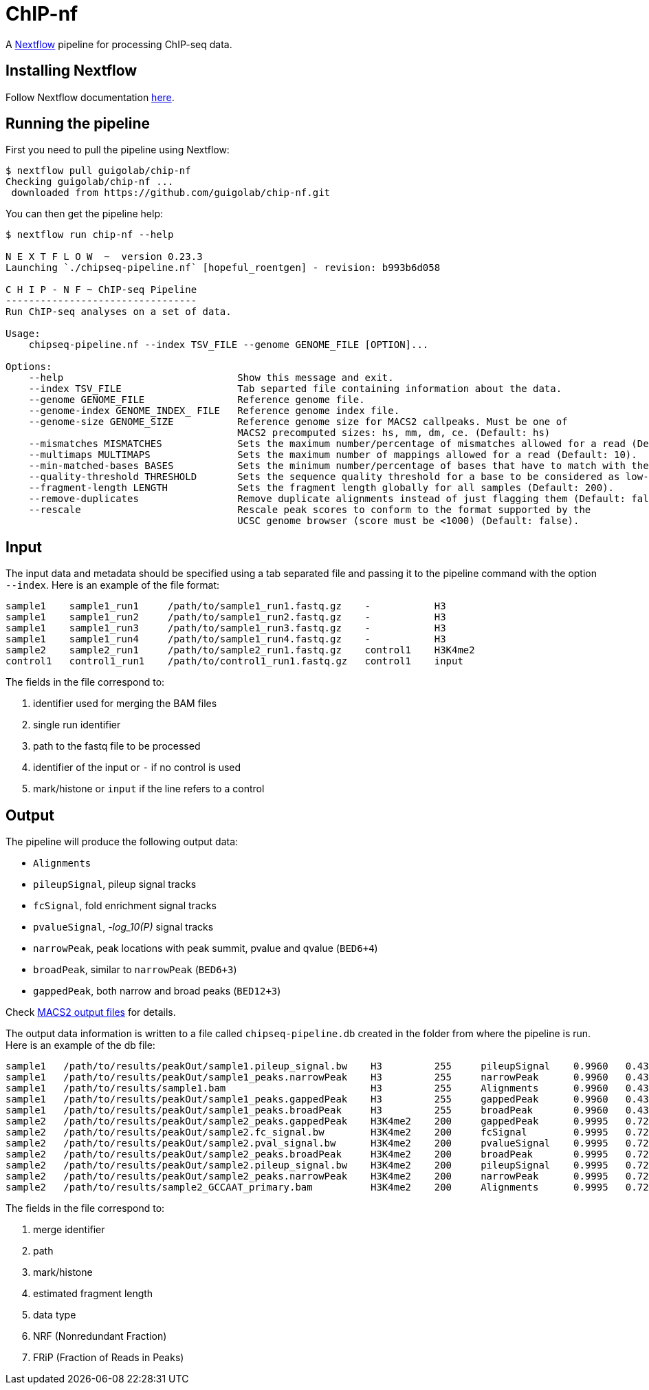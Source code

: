= ChIP-nf
:nextflow: http://www.nextflow.io/
:nextflow-quickstart: http://www.nextflow.io/docs/latest/getstarted.html#get-started
:macs2-outfiles: https://github.com/taoliu/MACS#output-files
:pvalue: pass:q[[red]#___-log_10(P)___#]


A {nextflow}[Nextflow^] pipeline for processing ChIP-seq data.

== Installing Nextflow

Follow Nextflow documentation {nextflow-quickstart}[here^].

== Running the pipeline

First you need to pull the pipeline using Nextflow:

[source,bash]
----
$ nextflow pull guigolab/chip-nf
Checking guigolab/chip-nf ...
 downloaded from https://github.com/guigolab/chip-nf.git
----

You can then get the pipeline help:

[source,bash]
----
$ nextflow run chip-nf --help

N E X T F L O W  ~  version 0.23.3
Launching `./chipseq-pipeline.nf` [hopeful_roentgen] - revision: b993b6d058

C H I P - N F ~ ChIP-seq Pipeline
---------------------------------
Run ChIP-seq analyses on a set of data.

Usage:
    chipseq-pipeline.nf --index TSV_FILE --genome GENOME_FILE [OPTION]...

Options:
    --help                              Show this message and exit.
    --index TSV_FILE                    Tab separted file containing information about the data.
    --genome GENOME_FILE                Reference genome file.
    --genome-index GENOME_INDEX_ FILE   Reference genome index file.
    --genome-size GENOME_SIZE           Reference genome size for MACS2 callpeaks. Must be one of
                                        MACS2 precomputed sizes: hs, mm, dm, ce. (Default: hs)
    --mismatches MISMATCHES             Sets the maximum number/percentage of mismatches allowed for a read (Default: 2).
    --multimaps MULTIMAPS               Sets the maximum number of mappings allowed for a read (Default: 10).
    --min-matched-bases BASES           Sets the minimum number/percentage of bases that have to match with the reference (Default: 0.80).
    --quality-threshold THRESHOLD       Sets the sequence quality threshold for a base to be considered as low-quality (Default: 26).
    --fragment-length LENGTH            Sets the fragment length globally for all samples (Default: 200).
    --remove-duplicates                 Remove duplicate alignments instead of just flagging them (Default: false).
    --rescale                           Rescale peak scores to conform to the format supported by the
                                        UCSC genome browser (score must be <1000) (Default: false).
----


== Input

The input data and metadata should be specified using a tab separated file and passing it to the pipeline command with the option `--index`. Here is an example of the file format:

[source,bash]
----
sample1    sample1_run1     /path/to/sample1_run1.fastq.gz    -           H3
sample1    sample1_run2     /path/to/sample1_run2.fastq.gz    -           H3
sample1    sample1_run3     /path/to/sample1_run3.fastq.gz    -           H3
sample1    sample1_run4     /path/to/sample1_run4.fastq.gz    -           H3
sample2    sample2_run1     /path/to/sample2_run1.fastq.gz    control1    H3K4me2
control1   control1_run1    /path/to/control1_run1.fastq.gz   control1    input
----

The fields in the file correspond to:

1. identifier used for merging the BAM files
2. single run identifier
3. path to the fastq file to be processed
4. identifier of the input or `-` if no control is used
5. mark/histone or `input` if the line refers to a control


== Output

The pipeline will produce the following output data:

- `Alignments`
- `pileupSignal`, pileup signal tracks
- `fcSignal`,  fold enrichment signal tracks
- `pvalueSignal`, {pvalue} signal tracks
- `narrowPeak`, peak locations with peak summit, pvalue and qvalue (`BED6+4`)
- `broadPeak`, similar to `narrowPeak` (`BED6+3`)
- `gappedPeak`, both narrow and broad peaks (`BED12+3`)

Check {macs2-outfiles}[MACS2 output files^] for details.

The output data information is written to a file called `chipseq-pipeline.db` created in the folder from where the pipeline is run. Here is an example of the db file:

[source,bash]
----
sample1   /path/to/results/peakOut/sample1.pileup_signal.bw    H3         255     pileupSignal    0.9960   0.4393
sample1   /path/to/results/peakOut/sample1_peaks.narrowPeak    H3         255     narrowPeak      0.9960   0.4393
sample1   /path/to/results/sample1.bam                         H3         255     Alignments      0.9960   0.4393
sample1   /path/to/results/peakOut/sample1_peaks.gappedPeak    H3         255     gappedPeak      0.9960   0.4393
sample1   /path/to/results/peakOut/sample1_peaks.broadPeak     H3         255     broadPeak       0.9960   0.4393
sample2   /path/to/results/peakOut/sample2_peaks.gappedPeak    H3K4me2    200     gappedPeak      0.9995   0.7216
sample2   /path/to/results/peakOut/sample2.fc_signal.bw        H3K4me2    200     fcSignal        0.9995   0.7216
sample2   /path/to/results/peakOut/sample2.pval_signal.bw      H3K4me2    200     pvalueSignal    0.9995   0.7216
sample2   /path/to/results/peakOut/sample2_peaks.broadPeak     H3K4me2    200     broadPeak       0.9995   0.7216
sample2   /path/to/results/peakOut/sample2.pileup_signal.bw    H3K4me2    200     pileupSignal    0.9995   0.7216
sample2   /path/to/results/peakOut/sample2_peaks.narrowPeak    H3K4me2    200     narrowPeak      0.9995   0.7216
sample2   /path/to/results/sample2_GCCAAT_primary.bam          H3K4me2    200     Alignments      0.9995   0.7216
----

The fields in the file correspond to:

1. merge identifier
2. path
3. mark/histone
4. estimated fragment length
5. data type
6. NRF (Nonredundant Fraction)
7. FRiP (Fraction of Reads in Peaks)
